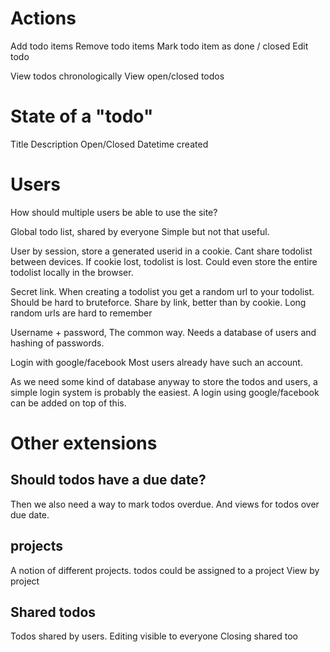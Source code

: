
* Actions
Add todo items
Remove todo items
Mark todo item as done / closed
Edit todo

View todos chronologically
View open/closed todos

* State of a "todo"
  Title
  Description
  Open/Closed
  Datetime created

* Users
  How should multiple users be able to use the site?

  Global todo list, shared by everyone
  Simple but not that useful.

  User by session, store a generated userid in a cookie.
  Cant share todolist between devices. If cookie lost, todolist is lost.
  Could even store the entire todolist locally in the browser.

  Secret link. When creating a todolist you get a random url to your todolist.
  Should be hard to bruteforce.
  Share by link, better than by cookie.
  Long random urls are hard to remember

  Username + password, The common way.
  Needs a database of users and hashing of passwords.

  Login with google/facebook
  Most users already have such an account.


  As we need some kind of database anyway to store the todos and users, a simple login system is probably the easiest.
  A login using google/facebook can be added on top of this.

* Other extensions
** Should todos have a due date?
   Then we also need a way to mark todos overdue.
   And views for todos over due date.

** projects
   A notion of different projects.
   todos could be assigned to a project
   View by project

** Shared todos
   Todos shared by users.
   Editing visible to everyone
   Closing shared too
